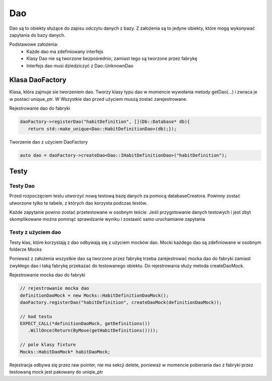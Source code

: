 Dao
===============================================================================
Dao są to obiekty służące do zapisu odczytu danych z bazy. Z założenia są to
jedyne obiekty, które mogą wykonywać zapytania do bazy danych.

Podstawowe założenia:
 *  Każde dao ma zdefiniowany interfejs
 *  Klasy Dao nie są tworzone bezpośrednio, zamiast tego są tworzone przez
    fabrykę
 *  Interfejs dao musi dziedziczyć z Dao::UnknownDao


Klasa DaoFactory
*******************************************************************************
Klasa, która zajmuje sie tworzeniem dao. Tworzy klasy typu dao w momencie
wywołania metody getDao(...) i zwraca je w postaci unique_ptr. W  Wszystkie dao
przed użyciem muszą zostać zarejestrowane.

Rejestrowanie dao do fabryki

.. code-block:: c

   daoFactory->registerDao("habitDefinition", [](Db::Database* db){
      return std::make_unique<Dao::HabitDefinitionDao>(db);});

Tworzenie dao z użyciem DaoFactory

.. code-block:: c

   auto dao = daoFactory->createDao<Dao::IHabitDefinitionDao>("habitDefinition");

Testy
*******************************************************************************

Testy Dao
-------------------------------------------------------------------------------
Przed rozpoczęciem testu utworzyć nową testową bazę danych za pomocą
databaseCreatora. Powinny zostać utworzone tylko te tabele, z których dao
korzysta podczas testów.

Każde zapytanie powino zostać przetestowane w osobnym teście. Jeśli
przygotowanie danych testowych i jest zbyt skomplikowane można pominąć
sprawdzanie wyniku i zostawić samo uruchamianie zapytania


Testy z użyciem dao
-------------------------------------------------------------------------------
Testy klas, które korzystają z dao odbywają się z użyciem mocków dao. Mocki
każdego dao są zdefiniowane w osobnym folderze Mocks

Ponieważ z założenia wszystkie dao są tworzone przez fabrykę trzeba
zarejestrować mocka dao do fabryki zamiast zwykłego dao i taką fabrykę
przekazać do testowanego obiektu. Do rejestrowania służy metoda createDaoMock.

Rejestrowanie mocka dao do fabryki

.. code-block:: c

   // rejestrowanie mocka dao
   definitionDaoMock = new Mocks::HabitDefinitionDaoMock();
   daoFactory.registerDao("habitDefinition", createDaoMock(definitionDaoMock));

   // kod testu
   EXPECT_CALL(*definitionDaoMock, getDefinitions())
      .WillOnce(Return(ByMove(getHabitDefinitions())));

   // pole klasy fixture
   Mocks::HabitDaoMock* habitDaoMock;

Rejestracja odbywa się przez raw pointer, nie ma sekcji delete, ponieważ w
momencie pobierania dao z fabryki przez testowaną mock jest pakowany do
uniqie_ptr
